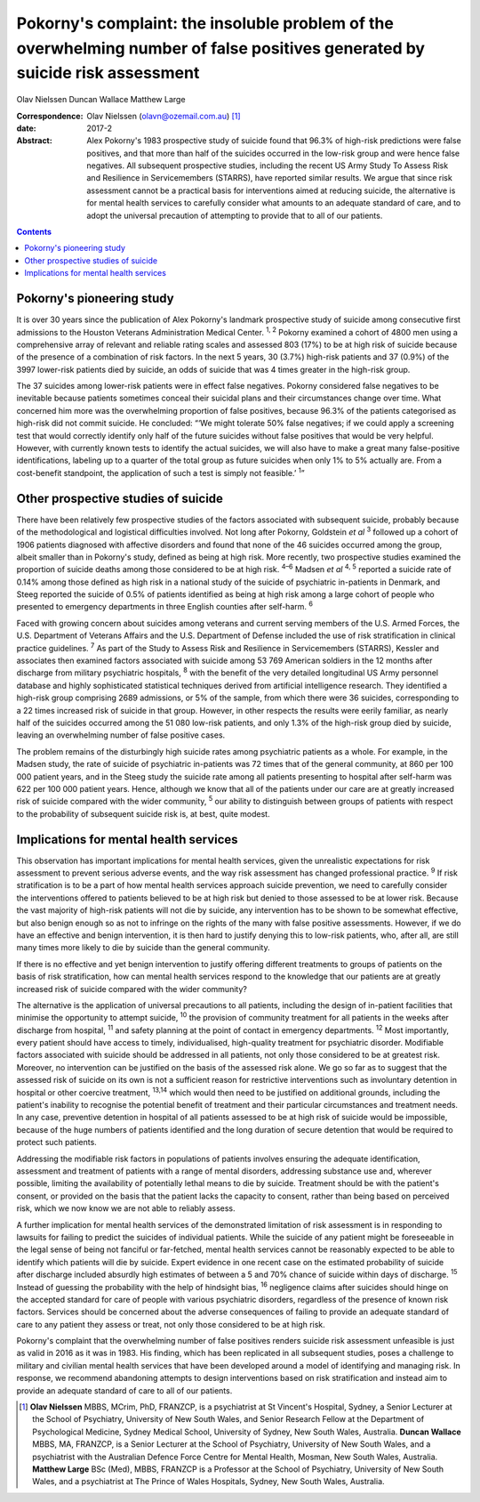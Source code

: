 =============================================================================================================================
Pokorny's complaint: the insoluble problem of the overwhelming number of false positives generated by suicide risk assessment
=============================================================================================================================



Olav Nielssen
Duncan Wallace
Matthew Large

:Correspondence: Olav Nielssen (olavn@ozemail.com.au)
 [1]_

:date: 2017-2

:Abstract:
   Alex Pokorny's 1983 prospective study of suicide found that 96.3% of
   high-risk predictions were false positives, and that more than half
   of the suicides occurred in the low-risk group and were hence false
   negatives. All subsequent prospective studies, including the recent
   US Army Study To Assess Risk and Resilience in Servicemembers
   (STARRS), have reported similar results. We argue that since risk
   assessment cannot be a practical basis for interventions aimed at
   reducing suicide, the alternative is for mental health services to
   carefully consider what amounts to an adequate standard of care, and
   to adopt the universal precaution of attempting to provide that to
   all of our patients.


.. contents::
   :depth: 3
..

.. _S1:

Pokorny's pioneering study
==========================

It is over 30 years since the publication of Alex Pokorny's landmark
prospective study of suicide among consecutive first admissions to the
Houston Veterans Administration Medical Center. :sup:`1, 2` Pokorny
examined a cohort of 4800 men using a comprehensive array of relevant
and reliable rating scales and assessed 803 (17%) to be at high risk of
suicide because of the presence of a combination of risk factors. In the
next 5 years, 30 (3.7%) high-risk patients and 37 (0.9%) of the 3997
lower-risk patients died by suicide, an odds of suicide that was 4 times
greater in the high-risk group.

The 37 suicides among lower-risk patients were in effect false
negatives. Pokorny considered false negatives to be inevitable because
patients sometimes conceal their suicidal plans and their circumstances
change over time. What concerned him more was the overwhelming
proportion of false positives, because 96.3% of the patients categorised
as high-risk did not commit suicide. He concluded: “‘We might tolerate
50% false negatives; if we could apply a screening test that would
correctly identify only half of the future suicides without false
positives that would be very helpful. However, with currently known
tests to identify the actual suicides, we will also have to make a great
many false-positive identifications, labeling up to a quarter of the
total group as future suicides when only 1% to 5% actually are. From a
cost-benefit standpoint, the application of such a test is simply not
feasible.’ :sup:`1`”

.. _S2:

Other prospective studies of suicide
====================================

There have been relatively few prospective studies of the factors
associated with subsequent suicide, probably because of the
methodological and logistical difficulties involved. Not long after
Pokorny, Goldstein *et al* :sup:`3` followed up a cohort of 1906
patients diagnosed with affective disorders and found that none of the
46 suicides occurred among the group, albeit smaller than in Pokorny's
study, defined as being at high risk. More recently, two prospective
studies examined the proportion of suicide deaths among those considered
to be at high risk. :sup:`4–6` Madsen *et al* :sup:`4, 5` reported a
suicide rate of 0.14% among those defined as high risk in a national
study of the suicide of psychiatric in-patients in Denmark, and Steeg
reported the suicide of 0.5% of patients identified as being at high
risk among a large cohort of people who presented to emergency
departments in three English counties after self-harm. :sup:`6`

Faced with growing concern about suicides among veterans and current
serving members of the U.S. Armed Forces, the U.S. Department of
Veterans Affairs and the U.S. Department of Defense included the use of
risk stratification in clinical practice guidelines. :sup:`7` As part of
the Study to Assess Risk and Resilience in Servicemembers (STARRS),
Kessler and associates then examined factors associated with suicide
among 53 769 American soldiers in the 12 months after discharge from
military psychiatric hospitals, :sup:`8` with the benefit of the very
detailed longitudinal US Army personnel database and highly
sophisticated statistical techniques derived from artificial
intelligence research. They identified a high-risk group comprising 2689
admissions, or 5% of the sample, from which there were 36 suicides,
corresponding to a 22 times increased risk of suicide in that group.
However, in other respects the results were eerily familiar, as nearly
half of the suicides occurred among the 51 080 low-risk patients, and
only 1.3% of the high-risk group died by suicide, leaving an
overwhelming number of false positive cases.

The problem remains of the disturbingly high suicide rates among
psychiatric patients as a whole. For example, in the Madsen study, the
rate of suicide of psychiatric in-patients was 72 times that of the
general community, at 860 per 100 000 patient years, and in the Steeg
study the suicide rate among all patients presenting to hospital after
self-harm was 622 per 100 000 patient years. Hence, although we know
that all of the patients under our care are at greatly increased risk of
suicide compared with the wider community, :sup:`5` our ability to
distinguish between groups of patients with respect to the probability
of subsequent suicide risk is, at best, quite modest.

.. _S3:

Implications for mental health services
=======================================

This observation has important implications for mental health services,
given the unrealistic expectations for risk assessment to prevent
serious adverse events, and the way risk assessment has changed
professional practice. :sup:`9` If risk stratification is to be a part
of how mental health services approach suicide prevention, we need to
carefully consider the interventions offered to patients believed to be
at high risk but denied to those assessed to be at lower risk. Because
the vast majority of high-risk patients will not die by suicide, any
intervention has to be shown to be somewhat effective, but also benign
enough so as not to infringe on the rights of the many with false
positive assessments. However, if we do have an effective and benign
intervention, it is then hard to justify denying this to low-risk
patients, who, after all, are still many times more likely to die by
suicide than the general community.

If there is no effective and yet benign intervention to justify offering
different treatments to groups of patients on the basis of risk
stratification, how can mental health services respond to the knowledge
that our patients are at greatly increased risk of suicide compared with
the wider community?

The alternative is the application of universal precautions to all
patients, including the design of in-patient facilities that minimise
the opportunity to attempt suicide, :sup:`10` the provision of community
treatment for all patients in the weeks after discharge from hospital,
:sup:`11` and safety planning at the point of contact in emergency
departments. :sup:`12` Most importantly, every patient should have
access to timely, individualised, high-quality treatment for psychiatric
disorder. Modifiable factors associated with suicide should be addressed
in all patients, not only those considered to be at greatest risk.
Moreover, no intervention can be justified on the basis of the assessed
risk alone. We go so far as to suggest that the assessed risk of suicide
on its own is not a sufficient reason for restrictive interventions such
as involuntary detention in hospital or other coercive treatment,
:sup:`13,14` which would then need to be justified on additional
grounds, including the patient's inability to recognise the potential
benefit of treatment and their particular circumstances and treatment
needs. In any case, preventive detention in hospital of all patients
assessed to be at high risk of suicide would be impossible, because of
the huge numbers of patients identified and the long duration of secure
detention that would be required to protect such patients.

Addressing the modifiable risk factors in populations of patients
involves ensuring the adequate identification, assessment and treatment
of patients with a range of mental disorders, addressing substance use
and, wherever possible, limiting the availability of potentially lethal
means to die by suicide. Treatment should be with the patient's consent,
or provided on the basis that the patient lacks the capacity to consent,
rather than being based on perceived risk, which we now know we are not
able to reliably assess.

A further implication for mental health services of the demonstrated
limitation of risk assessment is in responding to lawsuits for failing
to predict the suicides of individual patients. While the suicide of any
patient might be foreseeable in the legal sense of being not fanciful or
far-fetched, mental health services cannot be reasonably expected to be
able to identify which patients will die by suicide. Expert evidence in
one recent case on the estimated probability of suicide after discharge
included absurdly high estimates of between a 5 and 70% chance of
suicide within days of discharge. :sup:`15` Instead of guessing the
probability with the help of hindsight bias, :sup:`16` negligence claims
after suicides should hinge on the accepted standard for care of people
with various psychiatric disorders, regardless of the presence of known
risk factors. Services should be concerned about the adverse
consequences of failing to provide an adequate standard of care to any
patient they assess or treat, not only those considered to be at high
risk.

Pokorny's complaint that the overwhelming number of false positives
renders suicide risk assessment unfeasible is just as valid in 2016 as
it was in 1983. His finding, which has been replicated in all subsequent
studies, poses a challenge to military and civilian mental health
services that have been developed around a model of identifying and
managing risk. In response, we recommend abandoning attempts to design
interventions based on risk stratification and instead aim to provide an
adequate standard of care to all of our patients.

.. [1]
   **Olav Nielssen** MBBS, MCrim, PhD, FRANZCP, is a psychiatrist at St
   Vincent's Hospital, Sydney, a Senior Lecturer at the School of
   Psychiatry, University of New South Wales, and Senior Research Fellow
   at the Department of Psychological Medicine, Sydney Medical School,
   University of Sydney, New South Wales, Australia. **Duncan Wallace**
   MBBS, MA, FRANZCP, is a Senior Lecturer at the School of Psychiatry,
   University of New South Wales, and a psychiatrist with the Australian
   Defence Force Centre for Mental Health, Mosman, New South Wales,
   Australia. **Matthew Large** BSc (Med), MBBS, FRANZCP is a Professor
   at the School of Psychiatry, University of New South Wales, and a
   psychiatrist at The Prince of Wales Hospitals, Sydney, New South
   Wales, Australia.
